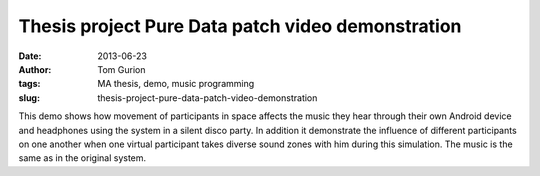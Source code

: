 Thesis project Pure Data patch video demonstration
##################################################
:date: 2013-06-23
:author: Tom Gurion
:tags: MA thesis, demo, music programming
:slug: thesis-project-pure-data-patch-video-demonstration

.. youtube:: 2kJoeD2iWBA

This demo shows how movement of participants in space affects the music
they hear through their own Android device and headphones using the
system in a silent disco party. In addition it demonstrate the influence
of different participants on one another when one virtual participant
takes diverse sound zones with him during this simulation. The music is
the same as in the original system.
